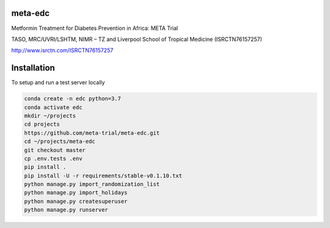 meta-edc
--------


Metformin Treatment for Diabetes Prevention in Africa: META Trial


TASO, MRC/UVRI/LSHTM, NIMR – TZ and Liverpool School of Tropical Medicine (ISRCTN76157257)


http://www.isrctn.com/ISRCTN76157257



Installation
------------

To setup and run a test server locally

.. code-block:: python

  conda create -n edc python=3.7
  conda activate edc
  mkdir ~/projects
  cd projects
  https://github.com/meta-trial/meta-edc.git
  cd ~/projects/meta-edc
  git checkout master
  cp .env.tests .env
  pip install .
  pip install -U -r requirements/stable-v0.1.10.txt
  python manage.py import_randomization_list
  python manage.py import_holidays
  python manage.py createsuperuser
  python manage.py runserver
